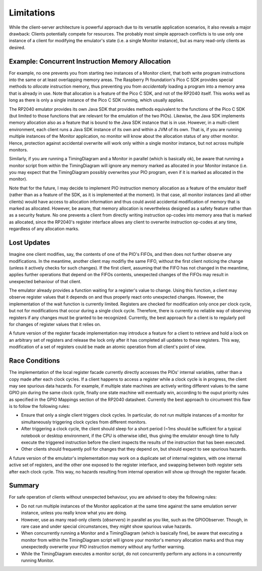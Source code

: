 Limitations
===========

While the client-server architecture is powerful approach due to its
versatile application scenarios, it also reveals a major drawback:
Clients potentially compete for resources.  The probably most simple
approach conflicts is to use only one instance of a client for
modifying the emulator's state (i.e. a single Monitor instance), but
as many read-only clients as desired.

Example: Concurrent Instruction Memory Allocation
~~~~~~~~~~~~~~~~~~~~~~~~~~~~~~~~~~~~~~~~~~~~~~~~~

For example, no one prevents you from starting *two* instances of a
Monitor client, that both write program instructions into the same or
at least overlapping memory areas.  The Raspberry Pi foundation's Pico
C SDK provides special methods to *allocate* instruction memory, thus
preventing you from *accidentally* loading a program into a memory
area that is already in use.  Note that allocation is a feature of the
Pico C SDK, and not of the RP2040 itself.  This works well as long as
there is only a single instance of the Pico C SDK running, which
usually applies.

The RP2040 emulator provides its own Java SDK that provides methods
equivalent to the functions of the Pico C SDK (but limited to those
functions that are relevant for the emulation of the two PIOs).
Likewise, the Java SDK implements memory allocation also as a feature
that is bound to the Java SDK instance that is in use.  However, in a
multi-client environment, each client runs a Java SDK instance of its
own and within a JVM of its own.  That is, if you are running multiple
instances of the Monitor application, no monitor will know about the
allocation status of any other monitor.  Hence, protection against
accidental overwrite will work only within a single monitor instance,
but not across multiple monitors.

Similarly, if you are running a TimingDiagram and a Monitor in
parallel (which is basically ok), be aware that running a monitor
script from within the TimingDiagram will ignore any memory marked as
allocated in your Monitor instance (i.e. you may expect that the
TimingDiagram possibly overwrites your PIO program, even if it is
marked as allocated in the monitor).

Note that for the future, I may decide to implement PIO instruction
memory allocation as a feature of the emulator itself (rather than as
a feature of the SDK, as it is implemented at the moment).  In that
case, all monitor instances (and all other clients) would have access
to allocation information and thus could avoid accidental modification
of memory that is marked as allocated.  However, be aware, that memory
allocation is nevertheless designed as a safety feature rather than as
a security feature.  No one prevents a client from directly writing
instruction op-codes into memory area that is marked as allocated,
since the RP2040's register interface allows any client to overwrite
instruction op-codes at any time, regardless of any allocation marks.

Lost Updates
~~~~~~~~~~~~

Imagine one client modifies, say, the contents of one of the PIO's
FIFOs, and then does not further observe any modifications.  In the
meantime, another client may modifiy the same FIFO, without the first
client noticing the change (unless it actively checks for such
changes).  If the first client, assuming that the FIFO has not changed
in the meantime, applies further operations that depend on the FIFOs
contents, unexpected changes of the FIFOs may result in unexpected
behaviour of that client.

The emulator already provides a function waiting for a register's
value to change.  Using this function, a client may observe register
values that it depends on and thus properly react onto unexpected
changes.  However, the implementation of the wait function is
currently limited.  Registers are checked for modification only once
per clock cycle, but not for modifications that occur during a single
clock cycle.  Therefore, there is currently no reliable way of
observing registers if any changes must be granted to be recognized.
Currently, the best approach for a client is to regularly poll for
changes of register values that it relies on.

A future version of the register facade implementation may introduce a
feature for a client to retrieve and hold a lock on an arbitrary set
of registers and release the lock only after it has completed all
updates to these registers.  This way, modification of a set of
registers could be made an atomic operation from all client's point of
view.

Race Conditions
~~~~~~~~~~~~~~~

The implementation of the local register facade currently directly
accesses the PIOs' internal variables, rather than a copy made after
each clock cycles.  If a client happens to access a register while a
clock cycle is in progress, the client may see spurious data hazards.
For example, if multiple state machines are actively writing different
values to the same GPIO pin during the same clock cycle, finally one
state machine will eventually win, according to the ouput priority
rules as specified in the GPIO Mappings section of the RP2040
datasheet.  Currently the best approach to circumvent this flaw is to
follow the following rules:

* Ensure that only a single client triggers clock cycles.  In
  particular, do not run multiple instances of a monitor for
  simultaneously triggering clock cycles from different monitors.
* After triggering a clock cycle, the client should sleep for a short
  period (~1ms should be sufficient for a typical notebook or desktop
  environment, if the CPU is otherwise idle), thus giving the emulator
  enough time to fully execute the triggered instruction before the
  client inspects the results of the instruction that has been
  executed.
* Other clients should frequently poll for changes that they depend
  on, but should expect to see spurious hazards.

A future version of the emulator's implementation may work on a
duplicate set of internal registers, with one internal active set of
registers, and the other one exposed to the register interface, and
swapping between both register sets after each clock cycle.  This way,
no hazards resulting from internal operation will show up through the
register facade.

Summary
~~~~~~~

For safe operation of clients without unexpected behaviour, you are
advised to obey the following rules:

* Do not run multiple instances of the Monitor application at the same
  time against the same emulation server instance, unless you really
  know what you are doing.
* However, use as many read-only clients (*observers*) in parallel as
  you like, such as the GPIOObserver.  Though, in rare case and under
  special circumstances, they *might* show spurious value hazards.
* When concurrently running a Monitor and a TimingDiagram (which is
  basically fine), be aware that executing a monitor from within the
  TimingDiagram script will ignore your monitor's memory allocation
  marks and thus may unexpectedly overwrite your PIO instruction
  memory without any further warning.
* While the TimingDiagram executes a monitor script, do not
  concurrently perform any actions in a concurrently running Monitor.
